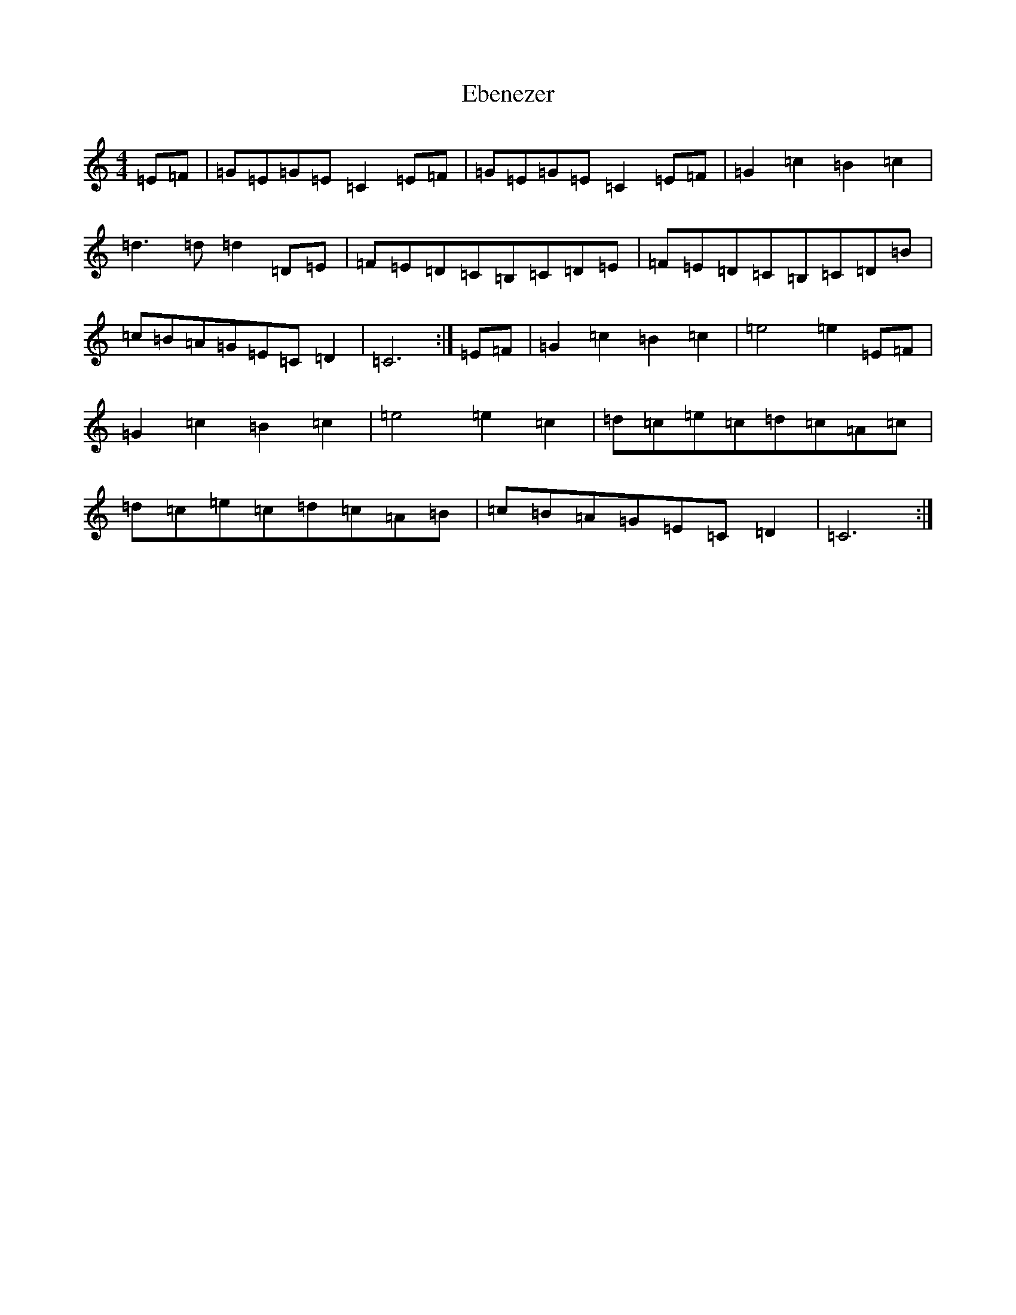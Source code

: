 X: 5961
T: Ebenezer
S: https://thesession.org/tunes/12736#setting21551
R: reel
M:4/4
L:1/8
K: C Major
=E=F|=G=E=G=E=C2=E=F|=G=E=G=E=C2=E=F|=G2=c2=B2=c2|=d3=d=d2=D=E|=F=E=D=C=B,=C=D=E|=F=E=D=C=B,=C=D=B|=c=B=A=G=E=C=D2|=C6:|=E=F|=G2=c2=B2=c2|=e4=e2=E=F|=G2=c2=B2=c2|=e4=e2=c2|=d=c=e=c=d=c=A=c|=d=c=e=c=d=c=A=B|=c=B=A=G=E=C=D2|=C6:|